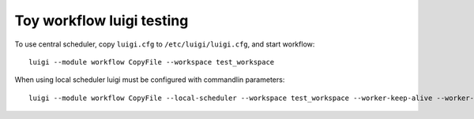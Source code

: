 Toy workflow luigi testing
==========================

To use central scheduler, copy ``luigi.cfg`` to  ``/etc/luigi/luigi.cfg``, and start workflow::

   luigi --module workflow CopyFile --workspace test_workspace

When using local scheduler luigi must be configured with commandlin parameters::

   luigi --module workflow CopyFile --local-scheduler --workspace test_workspace --worker-keep-alive --worker-retry-external-tasks --scheduler-retry-delay 10
